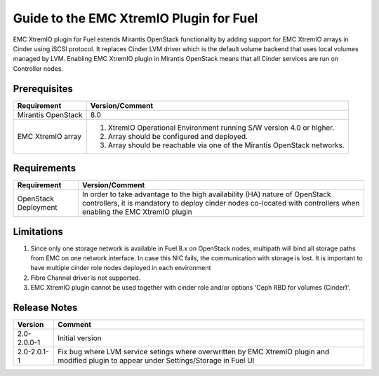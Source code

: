 ===================================================
Guide to the EMC XtremIO Plugin for Fuel
===================================================

EMC XtremIO plugin for Fuel extends Mirantis OpenStack functionality by adding
support for EMC XtremIO arrays in Cinder using iSCSI protocol. It replaces
Cinder LVM driver which is the default volume backend that uses local volumes
managed by LVM. Enabling EMC XtremIO plugin in Mirantis OpenStack means that all
Cinder services are run on Controller nodes.


Prerequisites
=============

+---------------------+-----------------------------------------------------------+
|Requirement          | Version/Comment                                           |
+=====================+===========================================================+
|Mirantis OpenStack   | 8.0                                                       |
+---------------------+-----------------------------------------------------------+
|EMC XtremIO array    | #. XtremIO Operational Environment running S/W version 4.0|
|                     |    or higher.                                             |
|                     | #. Array should be configured and deployed.               |
|                     | #. Array should be reachable via one of the Mirantis      |
|                     |    OpenStack networks.                                    |
+---------------------+-----------------------------------------------------------+

Requirements
============

+---------------------+-----------------------------------------------------------+
|Requirement          | Version/Comment                                           |
+=====================+===========================================================+
|OpenStack Deployment | In order to take advantage to the high availability (HA)  |
|                     | nature of OpenStack controllers, it is mandatory to deploy|
|                     | cinder nodes co-located with controllers when enabling    |
|                     | the EMC XtremIO plugin                                    |
+---------------------+-----------------------------------------------------------+


Limitations
===========

#. Since only one storage network is available in Fuel 8.x on OpenStack nodes,
   multipath will bind all storage paths from EMC on one network interface.
   In case this NIC fails, the communication with storage is lost. It is 
   important to have multiple cinder role nodes deployed in each environment

#. Fibre Channel driver is not supported.

#. EMC XtremIO plugin cannot be used together with cinder role and/or options
   'Ceph RBD for volumes (Cinder)'.


Release Notes
=============

+---------------------+-----------------------------------------------------------+
|Version              | Comment                                                   |
+=====================+===========================================================+
| 2.0-2.0.0-1         | Initial version                                           |
+---------------------+-----------------------------------------------------------+
| 2.0-2.0.1-1         | Fix bug where LVM service setings where overwritten by    |
|                     | EMC XtremIO plugin and modified plugin to appear under    |
|                     | Settings/Storage in Fuel UI                               |
+---------------------+-----------------------------------------------------------+

